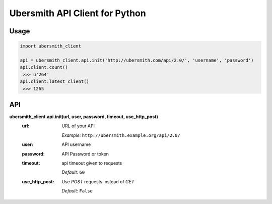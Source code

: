 Ubersmith API Client for Python
===============================

.. image:: https://travis-ci.org/internap/python-ubersmithclient.svg?branch=master
    :target: https://travis-ci.org/internap/python-ubersmithclient

.. image:: https://img.shields.io/pypi/v/ubersmith_client.svg?style=flat
    :target: https://pypi.python.org/pypi/ubersmith_client

Usage
-----
.. code:: python

    import ubersmith_client

    api = ubersmith_client.api.init('http://ubersmith.com/api/2.0/', 'username', 'password')
    api.client.count()
     >>> u'264'
    api.client.latest_client()
     >>> 1265

API
---------

**ubersmith_client.api.init(url, user, password, timeout, use_http_post)**
 :url:
   URL of your API

   *Example:* ``http://ubersmith.example.org/api/2.0/``

 :user: API username
 :password: API Password or token
 :timeout: api timeout given to requests

   *Default:* ``60``
 :use_http_post:
   Use `POST` requests instead of `GET`

   *Default:* ``False``
